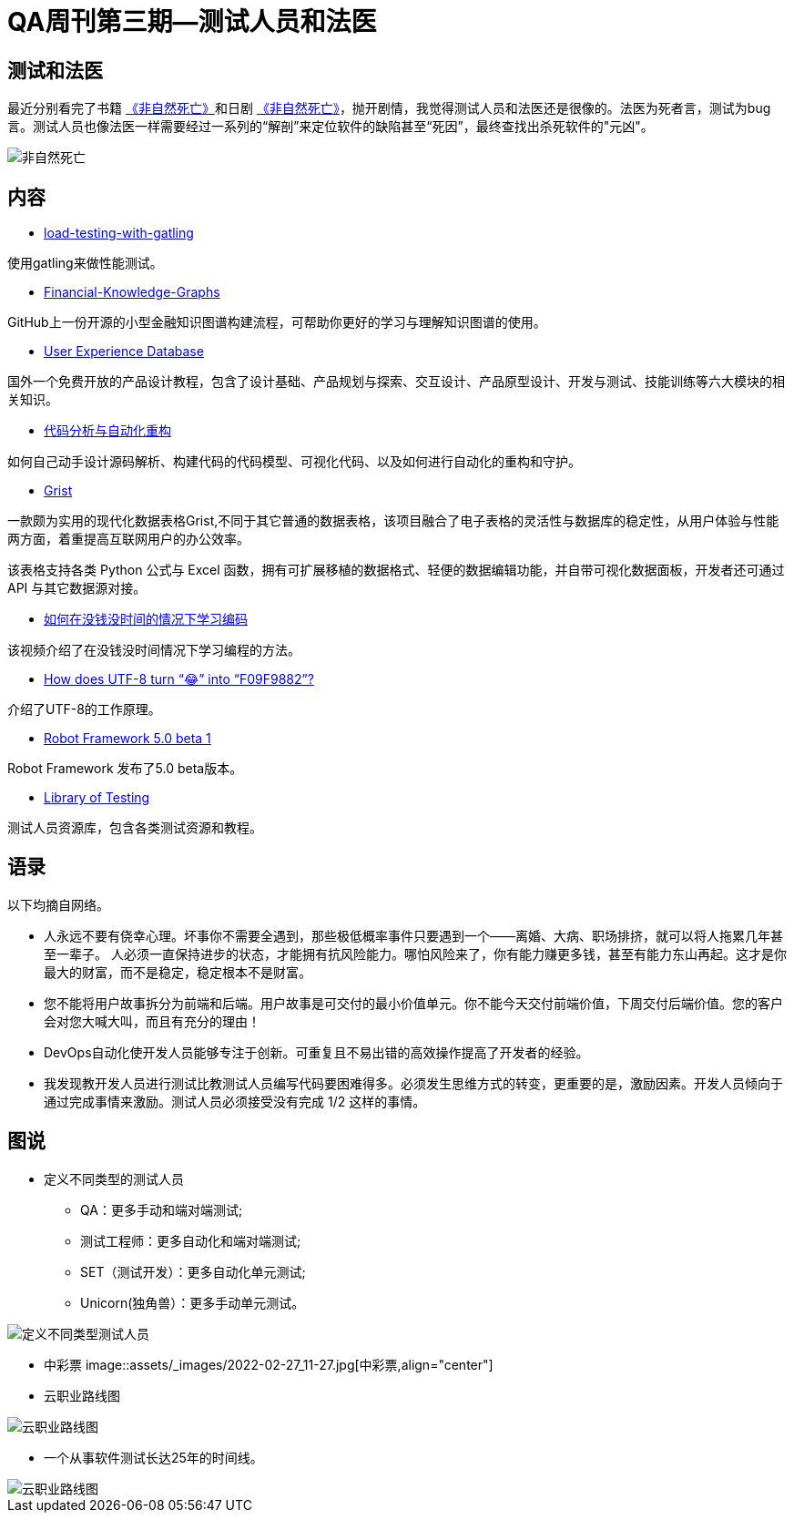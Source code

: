 = QA周刊第三期--测试人员和法医

== 测试和法医

最近分别看完了书籍 https://book.douban.com/subject/35218165/[《非自然死亡》]和日剧 https://movie.douban.com/subject/27140017/[《非自然死亡》]，抛开剧情，我觉得测试人员和法医还是很像的。法医为死者言，测试为bug言。测试人员也像法医一样需要经过一系列的“解剖”来定位软件的缺陷甚至“死因”，最终查找出杀死软件的"元凶"。

image::assets/_images/2022-02-27_11-06.jpeg[非自然死亡,align="center"]


== 内容

* https://theartfultester.com/blog/2021/01/05/load-testing-with-gatling-1/[load-testing-with-gatling]

使用gatling来做性能测试。

* https://github.com/jm199504/Financial-Knowledge-Graphs[Financial-Knowledge-Graphs]

GitHub上一份开源的小型金融知识图谱构建流程，可帮助你更好的学习与理解知识图谱的使用。


* https://www.uxdatabase.io/[User Experience Database]

国外一个免费开放的产品设计教程，包含了设计基础、产品规划与探索、交互设计、产品原型设计、开发与测试、技能训练等六大模块的相关知识。

* https://modernizing.phodal.com/[代码分析与自动化重构]

如何自己动手设计源码解析、构建代码的代码模型、可视化代码、以及如何进行自动化的重构和守护。

* https://github.com/gristlabs/grist-core[Grist]


一款颇为实用的现代化数据表格Grist,不同于其它普通的数据表格，该项目融合了电子表格的灵活性与数据库的稳定性，从用户体验与性能两方面，着重提高互联网用户的办公效率。

该表格支持各类 Python 公式与 Excel 函数，拥有可扩展移植的数据格式、轻便的数据编辑功能，并自带可视化数据面板，开发者还可通过 API 与其它数据源对接。

* https://youtu.be/xvV7OI1jdu4[如何在没钱没时间的情况下学习编码]

该视频介绍了在没钱没时间情况下学习编程的方法。

* https://sethmlarson.dev/blog/utf-8[How does UTF-8 turn “😂” into “F09F9882”?]

介绍了UTF-8的工作原理。

* https://github.com/robotframework/robotframework/blob/master/doc/releasenotes/rf-5.0b1.rst[Robot Framework 5.0 beta 1]

Robot Framework 发布了5.0 beta版本。


* https://libraryoftesting.com/[Library of Testing]

测试人员资源库，包含各类测试资源和教程。


== 语录

以下均摘自网络。

* 人永远不要有侥幸心理。坏事你不需要全遇到，那些极低概率事件只要遇到一个——离婚、大病、职场排挤，就可以将人拖累几年甚至一辈子。
人必须一直保持进步的状态，才能拥有抗风险能力。哪怕风险来了，你有能力赚更多钱，甚至有能力东山再起。这才是你最大的财富，而不是稳定，稳定根本不是财富。


* 您不能将用户故事拆分为前端和后端。用户故事是可交付的最小价值单元。你不能今天交付前端价值，下周交付后端价值。您的客户会对您大喊大叫，而且有充分的理由！

* DevOps自动化使开发人员能够专注于创新。可重复且不易出错的高效操作提高了开发者的经验。


* 我发现教开发人员进行测试比教测试人员编写代码要困难得多。必须发生思维方式的转变，更重要的是，激励因素。开发人员倾向于通过完成事情来激励。测试人员必须接受没有完成 1/2 这样的事情。


== 图说

* 定义不同类型的测试人员
** QA：更多手动和端对端测试;
** 测试工程师：更多自动化和端对端测试;
** SET（测试开发）：更多​​自动化单元测试;
** Unicorn(独角兽）：更多手动单元测试。


image::assets/_images/2022-02-27_11-44.jpeg[定义不同类型测试人员,align="center"]

* 中彩票
image::assets/_images/2022-02-27_11-27.jpg[中彩票,align="center"]


* 云职业路线图

image::assets/_images/2022-02-27_11-54.png[云职业路线图,align="center"]


* 一个从事软件测试长达25年的时间线。

image::assets/_images/2022-02-27_12-02.png[云职业路线图,align="center"]